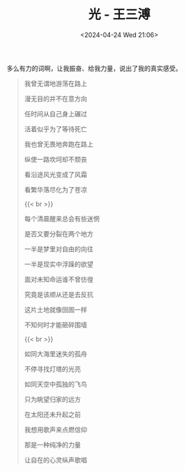 #+TITLE: 光 - 王三溥
#+DATE: <2024-04-24 Wed 21:06>
#+TAGS[]: 音乐

多么有力的词啊，让我振奋、给我力量，说出了我的真实感受。

#+BEGIN_QUOTE
我曾无谓地游荡在路上

漫无目的并不在意方向

任时间从自己身上碾过

活着似乎为了等待死亡

我也曾无畏地奔跑在路上

纵使一路坎坷却不颓丧

看沿途风光变成了风霜

看繁华落尽化为了苍凉

{{< br >}}

每个清晨醒来总会有些迷惘

是否又要分裂在两个地方

一半是梦里对自由的向往

一半是现实中浮躁的欲望

面对未知命运谁不曾彷徨

究竟是该顺从还是去反抗

这片土地就像囹圄一样

不知何时才能砸碎围墙

{{< br >}}

如同大海里迷失的孤舟

不停寻找灯塔的光亮

如同天空中孤独的飞鸟

只为眺望归家的远方

在太阳还未升起之前

我想用歌声来点燃信仰

那是一种纯净的力量

让自在的心灵纵声歌唱
#+END_QUOTE
